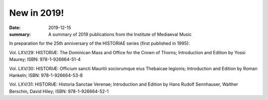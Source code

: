 New in 2019!
============

:date: 2019-12-15
:summary: A summary of 2019 publications from the Institute of Mediaeval Music

In preparation for the 25th anniversary of the HISTORIAE series (first published in 1995):

Vol. LXV/29: HISTORIÆ: The Dominican Mass and Office for the Crown of Thorns; Introduction and Edition by Yossi Maurey; ISBN: 978-1-926664-51-4

Vol. LXV/30: HISTORIÆ: Officium sancti Mauritii sociorumque eius Thebaicae legionis; Introduction and Edition by Roman Hankeln; ISBN: 978-1-926664-53-8

Vol. LXV/31: HISTORIÆ: Historia Sanctae Verenae; Introduction and Edition by Hans Rudolf Sennhauser, Walther Berschin, David Hiley; ISBN: 978-1-926664-52-1
